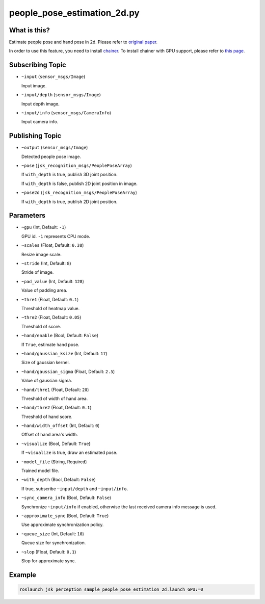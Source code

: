 people_pose_estimation_2d.py
============================


What is this?
-------------

.. image:: ./images/people_pose_estimation_2d.png

.. image:: ./images/hand_pose_estimation_2d.png

Estimate people pose and hand pose in 2d.
Please refer to `original paper <https://arxiv.org/abs/1611.08050>`_.

In order to use this feature, you need to install `chainer <https://github.com/chainer/chainer>`_.
To install chainer with GPU support, please refer to `this page <../../install_chainer_gpu.html>`_.

Subscribing Topic
-----------------

* ``~input`` (``sensor_msgs/Image``)

  Input image.

* ``~input/depth`` (``sensor_msgs/Image``)

  Input depth image.

* ``~input/info`` (``sensor_msgs/CameraInfo``)

  Input camera info.

Publishing Topic
----------------

* ``~output`` (``sensor_msgs/Image``)

  Detected people pose image.

* ``~pose`` (``jsk_recognition_msgs/PeoplePoseArray``)

  If ``with_depth`` is true, publish 3D joint position.

  If ``with_depth`` is false, publish 2D joint position in image.

* ``~pose2d`` (``jsk_recognition_msgs/PeoplePoseArray``)

  If ``with_depth`` is true, publish 2D joint position.

Parameters
----------

* ``~gpu`` (Int, Default: ``-1``)

  GPU id. ``-1`` represents CPU mode.

* ``~scales`` (Float, Default: ``0.38``)

  Resize image scale.

* ``~stride`` (Int, Default: ``8``)

  Stride of image.

* ``~pad_value`` (Int, Default: ``128``)

  Value of padding area.

* ``~thre1`` (Float, Default: ``0.1``)

  Threshold of heatmap value.

* ``~thre2`` (Float, Default: ``0.05``)

  Threshold of score.

* ``~hand/enable`` (Bool, Default: ``False``)

  If ``True``, estimate hand pose.

* ``~hand/gaussian_ksize`` (Int, Default: ``17``)

  Size of gaussian kernel.

* ``~hand/gaussian_sigma`` (Float, Default: ``2.5``)

  Value of gaussian sigma.

* ``~hand/thre1`` (Float, Default: ``20``)

  Threshold of width of hand area.

* ``~hand/thre2`` (Float, Default: ``0.1``)

  Threshold of hand score.

* ``~hand/width_offset`` (Int, Default: ``0``)

  Offset of hand area's width.

* ``~visualize`` (Bool, Default: ``True``)

  If ``~visualize`` is true, draw an estimated pose.

* ``~model_file`` (String, Required)

  Trained model file.

* ``~with_depth`` (Bool, Default: ``False``)

  If true, subscribe ``~input/depth`` and ``~input/info``.

* ``~sync_camera_info`` (Bool, Default: ``False``)

  Synchronize ``~input/info`` if enabled, otherwise the last received camera info message is used.

* ``~approximate_sync`` (Bool, Default: ``True``)

  Use approximate synchronization policy.

* ``~queue_size`` (Int, Default: ``10``)

  Queue size for synchronization.

* ``~slop`` (Float, Default: ``0.1``)

  Slop for approximate sync.


Example
-------

.. code-block:: bash

   roslaunch jsk_perception sample_people_pose_estimation_2d.launch GPU:=0
